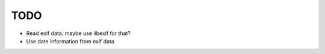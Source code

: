 ======
 TODO
======


- Read exif data, maybe use libexif for that?

- Use date information from exif data
